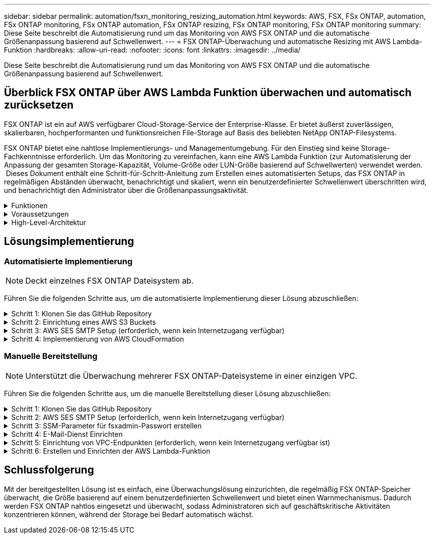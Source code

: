 ---
sidebar: sidebar 
permalink: automation/fsxn_monitoring_resizing_automation.html 
keywords: AWS, FSX, FSx ONTAP, automation, FSx ONTAP monitoring, FSx ONTAP automation, FSx ONTAP resizing, FSx ONTAP monitoring, FSx ONTAP monitoring 
summary: Diese Seite beschreibt die Automatisierung rund um das Monitoring von AWS FSX ONTAP und die automatische Größenanpassung basierend auf Schwellenwert. 
---
= FSX ONTAP-Überwachung und automatische Resizing mit AWS Lambda-Funktion
:hardbreaks:
:allow-uri-read: 
:nofooter: 
:icons: font
:linkattrs: 
:imagesdir: ../media/


[role="lead"]
Diese Seite beschreibt die Automatisierung rund um das Monitoring von AWS FSX ONTAP und die automatische Größenanpassung basierend auf Schwellenwert.



== Überblick FSX ONTAP über AWS Lambda Funktion überwachen und automatisch zurücksetzen

FSX ONTAP ist ein auf AWS verfügbarer Cloud-Storage-Service der Enterprise-Klasse. Er bietet äußerst zuverlässigen, skalierbaren, hochperformanten und funktionsreichen File-Storage auf Basis des beliebten NetApp ONTAP-Filesystems.

FSX ONTAP bietet eine nahtlose Implementierungs- und Managementumgebung. Für den Einstieg sind keine Storage-Fachkenntnisse erforderlich. Um das Monitoring zu vereinfachen, kann eine AWS Lambda Funktion (zur Automatisierung der Anpassung der gesamten Storage-Kapazität, Volume-Größe oder LUN-Größe basierend auf Schwellwerten) verwendet werden.  Dieses Dokument enthält eine Schritt-für-Schritt-Anleitung zum Erstellen eines automatisierten Setups, das FSX ONTAP in regelmäßigen Abständen überwacht, benachrichtigt und skaliert, wenn ein benutzerdefinierter Schwellenwert überschritten wird, und benachrichtigt den Administrator über die Größenanpassungsaktivität.

.Funktionen
[%collapsible]
====
Die Lösung bietet folgende Funktionen:

* Überwachung:
+
** Nutzung der gesamten Speicherkapazität von FSX ONTAP
** Nutzung jedes Volumes (Thin Provisioning/Thick Provisioning)
** Nutzung jeder LUN (Thin Provisioning/Thick Provisioning)


* Möglichkeit, die Größe einer der oben genannten Größen zu ändern, wenn ein benutzerdefinierter Schwellenwert überschritten wird
* Benachrichtigungsmechanismus, um Nutzungs-Warnungen und Größenanpassungsbenachrichtigungen per E-Mail zu erhalten
* Fähigkeit zum Löschen von Snapshots, die älter als der benutzerdefinierte Schwellenwert sind
* Fähigkeit, eine Liste mit FlexClone Volumes und zugehörigen Snapshots zu erhalten
* Möglichkeit, die Prüfungen in einem regelmäßigen Intervall zu überwachen
* Möglichkeit, die Lösung mit oder ohne Internetzugang zu nutzen
* Möglichkeit zur manuellen Bereitstellung oder mithilfe der AWS CloudFormation Template
* Möglichkeit zur Überwachung mehrerer FSX ONTAP-Dateisysteme in einer einzelnen VPC


====
.Voraussetzungen
[%collapsible]
====
Bevor Sie beginnen, stellen Sie sicher, dass die folgenden Voraussetzungen erfüllt sind:

* FSX ONTAP wird implementiert
* Privates Subnetz mit Verbindung zu FSX ONTAP
* Das Passwort „fsxadmin“ wurde für FSX ONTAP festgelegt


====
.High-Level-Architektur
[%collapsible]
====
* AWS Lambda Funktion macht API-Aufrufe zu FSX ONTAP zum Abrufen und Aktualisieren der Größe der Speicherkapazität, Volumes und LUNs.
* „Fsxadmin“-Passwort als sichere Zeichenfolge im AWS SSM-Parameterspeicher für eine zusätzliche Sicherheitsschicht gespeichert.
* AWS SES (Simple E-Mail Service) werden verwendet, um Endbenutzer zu benachrichtigen, wenn ein Ereignis zur Größenänderung eintritt.
* Bei der Implementierung der Lösung in einem VPC ohne Internetzugang sind VPC-Endpunkte für AWS SSM, FSX und SES so eingerichtet, dass Lambda diese Services über das interne AWS-Netzwerk erreichen kann.


image:fsxn-monitoring-resizing-architecture.png["Dieses Bild zeigt die in dieser Lösung verwendete allgemeine Architektur."]

====


== Lösungsimplementierung



=== Automatisierte Implementierung


NOTE: Deckt einzelnes FSX ONTAP Dateisystem ab.

Führen Sie die folgenden Schritte aus, um die automatisierte Implementierung dieser Lösung abzuschließen:

.Schritt 1: Klonen Sie das GitHub Repository
[%collapsible]
====
GitHub-Repository auf Ihrem lokalen System klonen:

[listing]
----
git clone https://github.com/NetApp/fsxn-monitoring-auto-resizing.git
----
====
.Schritt 2: Einrichtung eines AWS S3 Buckets
[%collapsible]
====
. Navigieren Sie zu AWS Console > *S3* und klicken Sie auf *Create bucket*. Erstellen Sie den Bucket mit den Standardeinstellungen.
. Klicken Sie im Bucket auf *Upload* > *Dateien hinzufügen* und wählen Sie *Utilities.zip* aus dem geklonten GitHub-Repository auf Ihrem System aus.
+
image:fsxn-monitoring-resizing-s3-upload-zip-files.png["Dieses Bild zeigt das S3-Fenster mit ZIP-Dateien, die hochgeladen werden"]



====
.Schritt 3: AWS SES SMTP Setup (erforderlich, wenn kein Internetzugang verfügbar)
[%collapsible]
====
Befolgen Sie diesen Schritt, wenn Sie die Lösung ohne Internetzugang bereitstellen möchten (Hinweis: Es entstehen zusätzliche Kosten für die Einrichtung von VPC-Endpunkten).

. Navigieren Sie zu AWS Console > *AWS Simple Email Service (SES)* > *SMTP Settings* und klicken Sie auf *Create SMTP Create*
. Geben Sie einen IAM-Benutzernamen ein oder lassen Sie ihn auf den Standardwert und klicken Sie auf *Create User*. Speichern Sie den *SMTP-Benutzernamen* und das *SMTP-Kennwort* zur weiteren Verwendung.
+

NOTE: Überspringen Sie diesen Schritt, wenn das SES SMTP Setup bereits vorhanden ist.

+
image:fsxn-monitoring-resizing-ses-smtp-creds-addition.png["Diese Abbildung zeigt das Fenster SMTP-Anmeldeinformationen erstellen unter AWS SES"]



====
.Schritt 4: Implementierung von AWS CloudFormation
[%collapsible]
====
. Navigieren Sie zu AWS Console > *CloudFormation* > Create Stack > with New Resources (Standard).
+
[listing]
----
Prepare template: Template is ready
Specify template: Upload a template file
Choose file: Browse to the cloned GitHub repo and select fsxn-monitoring-solution.yaml
----
+
image:fsxn-monitoring-resizing-create-cft-1.png["Dieses Bild stellt das Fenster „AWS CloudFormation Create Stack“ dar"]

+
Klicken Sie auf Weiter

. Geben Sie die Stack-Details ein. Klicken Sie auf Weiter, und aktivieren Sie das Kontrollkästchen für „Ich bestätige, dass AWS CloudFormation möglicherweise IAM-Ressourcen erstellen könnte“, und klicken Sie auf Senden.
+

NOTE: Wenn „hat VPC Internetzugang?“ Ist auf falsch, „SMTP Username for AWS SES“ und „SMTP Password for AWS SES“ sind erforderlich. Andernfalls können sie leer gelassen werden.

+
image:fsxn-monitoring-resizing-cft-stack-details-1.png["Dieses Bild stellt das Fenster „AWS CloudFormation Stack Details“ dar"]

+
image:fsxn-monitoring-resizing-cft-stack-details-2.png["Dieses Bild stellt das Fenster „AWS CloudFormation Stack Details“ dar"]

+
image:fsxn-monitoring-resizing-cft-stack-details-3.png["Dieses Bild stellt das Fenster „AWS CloudFormation Stack Details“ dar"]

+
image:fsxn-monitoring-resizing-cft-stack-details-4.png["Dieses Bild stellt das Fenster „AWS CloudFormation Stack Details“ dar"]

. Sobald die CloudFormation-Implementierung beginnt, erhält die in der „Absender-E-Mail-ID“ genannte E-Mail-ID eine E-Mail mit der Bitte, die Nutzung der E-Mail-Adresse mit AWS SES zu autorisieren. Klicken Sie auf den Link, um die E-Mail-Adresse zu bestätigen.
. Sobald die Bereitstellung des CloudFormation-Stacks abgeschlossen ist, wird bei Warnungen/Benachrichtigungen eine E-Mail mit den Benachrichtigungsdetails an die Empfänger-E-Mail-ID gesendet.
+
image:fsxn-monitoring-resizing-email-1.png["Dieses Bild zeigt die E-Mail-Benachrichtigung, die empfangen wird, wenn Benachrichtigungen verfügbar sind"]

+
image:fsxn-monitoring-resizing-email-2.png["Dieses Bild zeigt die E-Mail-Benachrichtigung, die empfangen wird, wenn Benachrichtigungen verfügbar sind"]



====


=== Manuelle Bereitstellung


NOTE: Unterstützt die Überwachung mehrerer FSX ONTAP-Dateisysteme in einer einzigen VPC.

Führen Sie die folgenden Schritte aus, um die manuelle Bereitstellung dieser Lösung abzuschließen:

.Schritt 1: Klonen Sie das GitHub Repository
[%collapsible]
====
GitHub-Repository auf Ihrem lokalen System klonen:

[listing]
----
git clone https://github.com/NetApp/fsxn-monitoring-auto-resizing.git
----
====
.Schritt 2: AWS SES SMTP Setup (erforderlich, wenn kein Internetzugang verfügbar)
[%collapsible]
====
Befolgen Sie diesen Schritt, wenn Sie die Lösung ohne Internetzugang bereitstellen möchten (Hinweis: Es entstehen zusätzliche Kosten für die Einrichtung von VPC-Endpunkten).

. Navigieren Sie zu AWS Console > *AWS Simple Email Service (SES)* > SMTP Settings und klicken Sie auf *Create SMTP credentials*
. Geben Sie einen IAM-Benutzernamen ein, oder behalten Sie den Standardwert bei, und klicken Sie auf Erstellen. Speichern Sie den Benutzernamen und das Passwort zur weiteren Verwendung.
+
image:fsxn-monitoring-resizing-ses-smtp-creds-addition.png["Diese Abbildung zeigt das Fenster SMTP-Anmeldeinformationen erstellen unter AWS SES"]



====
.Schritt 3: SSM-Parameter für fsxadmin-Passwort erstellen
[%collapsible]
====
Navigieren Sie zu AWS Console > *Parameter Store* und klicken Sie auf *Parameter erstellen*.

[listing]
----
Name: <Any name/path for storing fsxadmin password>
Tier: Standard
Type: SecureString
KMS key source: My current account
  KMS Key ID: <Use the default one selected>
Value: <Enter the password for "fsxadmin" user configured on FSx ONTAP>
----
Klicken Sie auf *Parameter erstellen*. Wiederholen Sie die oben genannten Schritte für alle FSX ONTAP-Dateisysteme, die überwacht werden sollen.

image:fsxn-monitoring-resizing-ssm-parameter.png["Dieses Bild zeigt das Fenster zur Erstellung von SSM-Parametern in der AWS Konsole."]

Führen Sie die gleichen Schritte zum Speichern des smtp-Benutzernamens und smtp-Kennworts aus, wenn Sie die Lösung ohne Internetzugang bereitstellen. Andernfalls überspringen Sie das Hinzufügen dieser 2 Parameter.

====
.Schritt 4: E-Mail-Dienst Einrichten
[%collapsible]
====
Navigieren Sie zu AWS Console > *Simple Email Service (SES)* und klicken Sie auf *Create Identity*.

[listing]
----
Identity type: Email address
Email address: <Enter an email address to be used for sending resizing notifications>
----
Klicken Sie auf *Create Identity*

Die in der „Absender-E-Mail-ID“ genannte E-Mail-ID erhält eine E-Mail, in der der Inhaber aufgefordert wird, die Nutzung der E-Mail-Adresse mit AWS SES zu autorisieren. Klicken Sie auf den Link, um die E-Mail-Adresse zu bestätigen.

image:fsxn-monitoring-resizing-ses.png["Dieses Bild zeigt das Fenster zur Erstellung der SES-Identität in der AWS Konsole."]

====
.Schritt 5: Einrichtung von VPC-Endpunkten (erforderlich, wenn kein Internetzugang verfügbar ist)
[%collapsible]
====

NOTE: Nur erforderlich, wenn die Bereitstellung ohne Internetzugang erfolgt. Mit VPC-Endpunkten sind zusätzliche Kosten verbunden.

. Navigieren Sie zu AWS Console > *VPC* > *Endpoints*, klicken Sie auf *Create Endpoint* und geben Sie die folgenden Details ein:
+
[listing]
----
Name: <Any name for the vpc endpoint>
Service category: AWS Services
Services: com.amazonaws.<region>.fsx
vpc: <select the vpc where lambda will be deployed>
subnets: <select the subnets where lambda will be deployed>
Security groups: <select the security group>
Policy: <Either choose Full access or set your own custom policy>
----
+
Klicken Sie auf Endpunkt erstellen.

+
image:fsxn-monitoring-resizing-vpc-endpoint-create-1.png["Dieses Bild zeigt das Fenster zur Erstellung des VPC-Endpunkts"]

+
image:fsxn-monitoring-resizing-vpc-endpoint-create-2.png["Dieses Bild zeigt das Fenster zur Erstellung des VPC-Endpunkts"]

. Befolgen Sie denselben Prozess für die Erstellung von SES und SSM VPC-Endpunkten. Alle Parameter bleiben wie oben, außer Dienste, die *com.amazonaws.<region>.smtp* und *com.amazonaws.<region>.ssm* entsprechen.


====
.Schritt 6: Erstellen und Einrichten der AWS Lambda-Funktion
[%collapsible]
====
. Navigieren Sie zu AWS-Konsole > *AWS Lambda* > *Funktionen* und klicken Sie auf *Funktion erstellen* in der gleichen Region wie FSX ONTAP
. Verwenden Sie den Standardwert *Author from scratch* und aktualisieren Sie die folgenden Felder:
+
[listing]
----
Function name: <Any name of your choice>
Runtime: Python 3.9
Architecture: x86_64
Permissions: Select "Create a new role with basic Lambda permissions"
Advanced Settings:
  Enable VPC: Checked
    VPC: <Choose either the same VPC as FSx ONTAP or a VPC that can access both FSx ONTAP and the internet via a private subnet>
    Subnets: <Choose 2 private subnets that have NAT gateway attached pointing to public subnets with internet gateway and subnets that have internet access>
    Security Group: <Choose a Security Group>
----
+
Klicken Sie auf *Funktion erstellen*.

+
image:fsxn-monitoring-resizing-lambda-creation-1.png["Dieses Bild stellt das Fenster Lambda-Erstellung auf der AWS-Konsole dar."]

+
image:fsxn-monitoring-resizing-lambda-creation-2.png["Dieses Bild stellt das Fenster Lambda-Erstellung auf der AWS-Konsole dar."]

. Navigieren Sie zur neu erstellten Lambda-Funktion > Blättern Sie nach unten zum Abschnitt *Ebenen* und klicken Sie auf *Ebene hinzufügen*.
+
image:fsxn-monitoring-resizing-add-layer-button.png["Dieses Bild zeigt die Schaltfläche „Layer hinzufügen“ der AWS Lambda Funktionskonsole."]

. Klicken Sie unter *Layer source* auf *eine neue Ebene erstellen*
. Erstellen Sie eine Ebene und laden Sie die Datei *Utilities.zip* hoch. Wählen Sie *Python 3.9* als kompatible Laufzeit und klicken Sie auf *Create*.
+
image:fsxn-monitoring-resizing-create-layer-paramiko.png["Dieses Bild zeigt das Fenster Create New Layer auf der AWS-Konsole."]

. Navigieren Sie zurück zur AWS Lambda-Funktion > *Layer hinzufügen* > *Custom Layers* und fügen Sie die Dienstprogramme-Ebene hinzu.
+
image:fsxn-monitoring-resizing-add-layer-window.png["Dieses Bild stellt das Fenster „Layer hinzufügen“ der AWS Lambda-Funktionskonsole dar."]

+
image:fsxn-monitoring-resizing-layers-added.png["Dieses Bild zeigt die hinzugefügten Schichten der AWS Lambda Funktionskonsole."]

. Navigieren Sie zur Registerkarte *Konfiguration* der Lambda-Funktion und klicken Sie unter *Allgemeine Konfiguration* auf *Bearbeiten*. Ändern Sie die Zeitlimit auf *5 Min* und klicken Sie auf *Speichern*.
. Navigieren Sie zur Registerkarte *Berechtigungen* der Lambda-Funktion und klicken Sie auf die zugewiesene Rolle. Klicken Sie auf der Registerkarte Berechtigungen der Rolle auf *Berechtigungen hinzufügen* > *Inline-Richtlinie erstellen*.
+
.. Klicken Sie auf die Registerkarte JSON und fügen Sie den Inhalt der Datei Policy.json aus dem GitHub repo ein.
.. Ersetzen Sie jedes Vorkommen von{AWS::AccountID} durch Ihre Konto-ID und klicken Sie auf *Prüfrichtlinie*
.. Geben Sie einen Namen für die Richtlinie ein und klicken Sie auf *Create Policy*


. Kopieren Sie den Inhalt von *fsxn_Monitoring_Resizing_Lambda.py* aus dem git repo in *Lambda_Function.py* im Abschnitt AWS Lambda Function Code Source.
. Erstellen Sie eine neue Datei auf der gleichen Ebene wie lambda_function.py und nennen Sie sie *vars.py* und kopieren Sie den Inhalt von vars.py aus der git repo in die Datei Lambda Function vars.py. Aktualisieren Sie die Variablenwerte in vars.py. Referenzieren Sie die Variablendefinitionen unten und klicken Sie auf *deploy*:
+
|===


| *Name* | *Typ* | *Beschreibung* 


| *FsxList* | Liste | (Erforderlich) Liste aller zu überwachenden FSX ONTAP-Dateisysteme. Nehmen Sie alle Dateisysteme in die Liste für die Überwachung und die automatische Größenanpassung auf. 


| *FsxMgmtIp* | Zeichenfolge | (Erforderlich) Geben Sie in der FSX ONTAP-Konsole auf AWS den Punkt „Managementendpunkt – IP-Adresse“ ein. 


| *FsxId* | Zeichenfolge | (Erforderlich) Geben Sie über die FSX ONTAP-Konsole auf AWS die „Filesystem-ID“ ein. 


| *Benutzername* | Zeichenfolge | (Erforderlich) Geben Sie über die FSX ONTAP-Konsole auf AWS den FSX ONTAP „ONTAP Administrator username“ ein. 


| *Resize_threshold* | Ganzzahl | (Erforderlich) Geben Sie den Prozentwert des Schwellenwerts von 0 bis 100 ein. Dieser Schwellenwert wird verwendet, um die Speicherkapazität, Volume- und LUN-Nutzung zu messen, und wenn die %-Nutzung von Erhöhungen über diesem Schwellenwert erfolgt, erfolgt die Größenänderung. 


| *fsx_password_ssm_Parameter* | Zeichenfolge | (Erforderlich) Geben Sie den Pfadnamen ein, der im AWS-Parameter Store zum Speichern des „fsxadmin“-Passworts verwendet wird. 


| *Warn_notification* | Bool | (Erforderlich) Setzen Sie diese Variable auf „wahr“, um eine Benachrichtigung zu erhalten, wenn die Storage-Kapazität/Volume/LUN-Auslastung 75 % überschreitet, aber kleiner als der Schwellenwert ist. 


| *Enable_Snapshot_Deletion* | Bool | (Erforderlich) Setzen Sie diese Variable auf „true“, um das Löschen von Snapshots auf Volume-Ebene für Snapshots zu ermöglichen, die älter sind als der in „Snapshot_age_threshold_in_days“ angegebene Wert. 


| *Snapshot_age_threshold_in_days* | Ganzzahl | (Erforderlich) Geben Sie die Anzahl der Tage an Snapshots auf Volume-Ebene ein, die Sie behalten möchten. Alle Snapshots, die älter als der angegebene Wert sind, werden gelöscht und das gleiche wird per E-Mail benachrichtigt. 


| *Internet_Access* | Bool | (Erforderlich) Setzen Sie diese Variable auf true, wenn der Internetzugang über das Subnetz verfügbar ist, in dem diese Lambda bereitgestellt wird. Andernfalls auf False setzen. 


| *smtp_Region* | Zeichenfolge | (Optional) Wenn die Variable „Internet_Access“ auf „False“ gesetzt ist, geben Sie die Region ein, in der Lambda bereitgestellt wird. Z. B. US-East-1 (in diesem Format) 


| *smtp_username_ssm_Parameter* | Zeichenfolge | (Optional) Wenn die Variable „Internet_Access“ auf „False“ gesetzt ist, geben Sie den Pfadnamen ein, der im AWS-Parameter Store zum Speichern des SMTP-Benutzernamens verwendet wird. 


| *smtp_password_ssm_Parameter* | Zeichenfolge | (Optional) Wenn die Variable „Internet_Access“ auf „False“ gesetzt ist, geben Sie den Pfadnamen ein, der im AWS-Parameter Store zum Speichern des SMTP-Passworts verwendet wird. 


| *Sender_Email* | Zeichenfolge | (Erforderlich) Geben Sie die auf SES registrierte E-Mail-ID ein, die von der Lambda-Funktion verwendet wird, um Benachrichtigungen bezüglich Überwachung und Größenänderung zu senden. 


| *Recipient_email* | Zeichenfolge | (Erforderlich) Geben Sie die E-Mail-ID ein, über die Sie die Benachrichtigungen erhalten möchten. 
|===
+
image:fsxn-monitoring-resizing-lambda-code.png["Dieses Bild zeigt den Lambda-Code auf der AWS Lambda-Funktionskonsole."]

. Klicken Sie auf *Test*, erstellen Sie ein Testereignis mit einem leeren JSON-Objekt und führen Sie den Test durch, indem Sie auf *Invoke* klicken, um zu überprüfen, ob das Skript ordnungsgemäß ausgeführt wird.
. Nach erfolgreichem Test navigieren Sie zu *Konfiguration* > *Trigger* > *Trigger hinzufügen*.
+
[listing]
----
Select a Source: EventBridge
Rule: Create a new rule
Rule name: <Enter any name>
Rule type: Schedule expression
Schedule expression: <Use "rate(1 day)" if you want the function to run daily or add your own cron expression>
----
+
Klicken Sie auf Hinzufügen.

+
image:fsxn-monitoring-resizing-eventbridge.png["Dieses Bild zeigt das Fenster zur Erstellung der Event Bridge auf der AWS Lambda-Funktionskonsole."]



====


== Schlussfolgerung

Mit der bereitgestellten Lösung ist es einfach, eine Überwachungslösung einzurichten, die regelmäßig FSX ONTAP-Speicher überwacht, die Größe basierend auf einem benutzerdefinierten Schwellenwert und bietet einen Warnmechanismus. Dadurch werden FSX ONTAP nahtlos eingesetzt und überwacht, sodass Administratoren sich auf geschäftskritische Aktivitäten konzentrieren können, während der Storage bei Bedarf automatisch wächst.
